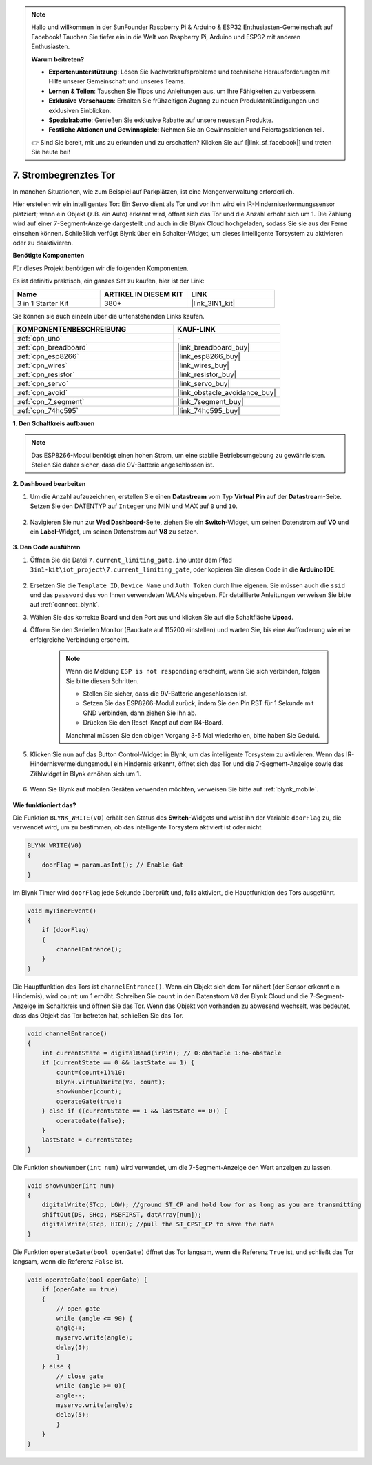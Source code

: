 .. note::

    Hallo und willkommen in der SunFounder Raspberry Pi & Arduino & ESP32 Enthusiasten-Gemeinschaft auf Facebook! Tauchen Sie tiefer ein in die Welt von Raspberry Pi, Arduino und ESP32 mit anderen Enthusiasten.

    **Warum beitreten?**

    - **Expertenunterstützung**: Lösen Sie Nachverkaufsprobleme und technische Herausforderungen mit Hilfe unserer Gemeinschaft und unseres Teams.
    - **Lernen & Teilen**: Tauschen Sie Tipps und Anleitungen aus, um Ihre Fähigkeiten zu verbessern.
    - **Exklusive Vorschauen**: Erhalten Sie frühzeitigen Zugang zu neuen Produktankündigungen und exklusiven Einblicken.
    - **Spezialrabatte**: Genießen Sie exklusive Rabatte auf unsere neuesten Produkte.
    - **Festliche Aktionen und Gewinnspiele**: Nehmen Sie an Gewinnspielen und Feiertagsaktionen teil.

    👉 Sind Sie bereit, mit uns zu erkunden und zu erschaffen? Klicken Sie auf [|link_sf_facebook|] und treten Sie heute bei!

.. _iot_gate:

7. Strombegrenztes Tor
==================================

In manchen Situationen, wie zum Beispiel auf Parkplätzen, ist eine Mengenverwaltung erforderlich.

Hier erstellen wir ein intelligentes Tor: Ein Servo dient als Tor und vor ihm wird ein IR-Hinderniserkennungssensor platziert; wenn ein Objekt (z.B. ein Auto) erkannt wird, öffnet sich das Tor und die Anzahl erhöht sich um 1.
Die Zählung wird auf einer 7-Segment-Anzeige dargestellt und auch in die Blynk Cloud hochgeladen, sodass Sie sie aus der Ferne einsehen können. Schließlich verfügt Blynk über ein Schalter-Widget, um dieses intelligente Torsystem zu aktivieren oder zu deaktivieren.

**Benötigte Komponenten**

Für dieses Projekt benötigen wir die folgenden Komponenten.

Es ist definitiv praktisch, ein ganzes Set zu kaufen, hier ist der Link:

.. list-table::
    :widths: 20 20 20
    :header-rows: 1

    *   - Name
        - ARTIKEL IN DIESEM KIT
        - LINK
    *   - 3 in 1 Starter Kit
        - 380+
        - |link_3IN1_kit|

Sie können sie auch einzeln über die untenstehenden Links kaufen.

.. list-table::
    :widths: 30 20
    :header-rows: 1

    *   - KOMPONENTENBESCHREIBUNG
        - KAUF-LINK

    *   - :ref:`cpn_uno`
        - \-
    *   - :ref:`cpn_breadboard`
        - |link_breadboard_buy|
    *   - :ref:`cpn_esp8266`
        - |link_esp8266_buy|
    *   - :ref:`cpn_wires`
        - |link_wires_buy|
    *   - :ref:`cpn_resistor`
        - |link_resistor_buy|
    *   - :ref:`cpn_servo`
        - |link_servo_buy|
    *   - :ref:`cpn_avoid`
        - |link_obstacle_avoidance_buy|
    *   - :ref:`cpn_7_segment`
        - |link_7segment_buy|
    *   - :ref:`cpn_74hc595`
        - |link_74hc595_buy|

**1. Den Schaltkreis aufbauen**

.. note::

    Das ESP8266-Modul benötigt einen hohen Strom, um eine stabile Betriebsumgebung zu gewährleisten. Stellen Sie daher sicher, dass die 9V-Batterie angeschlossen ist.

.. image:: img/iot_7_bb.png
    :width: 800
    :align: center

**2. Dashboard bearbeiten**

#. Um die Anzahl aufzuzeichnen, erstellen Sie einen **Datastream** vom Typ **Virtual Pin** auf der **Datastream**-Seite. Setzen Sie den DATENTYP auf ``Integer`` und MIN und MAX auf ``0`` und ``10``.

    .. image:: img/sp220610_165328.png

#. Navigieren Sie nun zur **Wed Dashboard**-Seite, ziehen Sie ein **Switch**-Widget, um seinen Datenstrom auf **V0** und ein **Label**-Widget, um seinen Datenstrom auf **V8** zu setzen.

    .. image:: img/sp220610_165548.png

**3. Den Code ausführen**

#. Öffnen Sie die Datei ``7.current_limiting_gate.ino`` unter dem Pfad ``3in1-kit\iot_project\7.current_limiting_gate``, oder kopieren Sie diesen Code in die **Arduino IDE**.

    .. raw:: html
        
        <iframe src=https://create.arduino.cc/editor/sunfounder01/bd829175-652f-4c3e-85b0-048c3fda4555/preview?embed style="height:510px;width:100%;margin:10px 0" frameborder=0></iframe>


#. Ersetzen Sie die ``Template ID``, ``Device Name`` und ``Auth Token`` durch Ihre eigenen. Sie müssen auch die ``ssid`` und das ``password`` des von Ihnen verwendeten WLANs eingeben. Für detaillierte Anleitungen verweisen Sie bitte auf :ref:`connect_blynk`.
#. Wählen Sie das korrekte Board und den Port aus und klicken Sie auf die Schaltfläche **Upoad**.

#. Öffnen Sie den Seriellen Monitor (Baudrate auf 115200 einstellen) und warten Sie, bis eine Aufforderung wie eine erfolgreiche Verbindung erscheint.

    .. image:: img/2_ready.png

    .. note::

        Wenn die Meldung ``ESP is not responding`` erscheint, wenn Sie sich verbinden, folgen Sie bitte diesen Schritten.

        * Stellen Sie sicher, dass die 9V-Batterie angeschlossen ist.
        * Setzen Sie das ESP8266-Modul zurück, indem Sie den Pin RST für 1 Sekunde mit GND verbinden, dann ziehen Sie ihn ab.
        * Drücken Sie den Reset-Knopf auf dem R4-Board.

        Manchmal müssen Sie den obigen Vorgang 3-5 Mal wiederholen, bitte haben Sie Geduld.

#. Klicken Sie nun auf das Button Control-Widget in Blynk, um das intelligente Torsystem zu aktivieren. Wenn das IR-Hindernisvermeidungsmodul ein Hindernis erkennt, öffnet sich das Tor und die 7-Segment-Anzeige sowie das Zählwidget in Blynk erhöhen sich um 1.

    .. image:: img/sp220610_165548.png

#. Wenn Sie Blynk auf mobilen Geräten verwenden möchten, verweisen Sie bitte auf :ref:`blynk_mobile`.

    .. image:: img/mobile_gate.jpg

**Wie funktioniert das?**

Die Funktion ``BLYNK_WRITE(V0)`` erhält den Status des **Switch**-Widgets und weist ihn der Variable ``doorFlag`` zu, die verwendet wird, um zu bestimmen, ob das intelligente Torsystem aktiviert ist oder nicht.

.. code-block:: arduino

    BLYNK_WRITE(V0)
    {
        doorFlag = param.asInt(); // Enable Gat
    }

Im Blynk Timer wird ``doorFlag`` jede Sekunde überprüft und, falls aktiviert, die Hauptfunktion des Tors ausgeführt.

.. code-block:: arduino

    void myTimerEvent()
    {
        if (doorFlag)
        {
            channelEntrance();
        }
    }

Die Hauptfunktion des Tors ist ``channelEntrance()``.
Wenn ein Objekt sich dem Tor nähert (der Sensor erkennt ein Hindernis), wird ``count`` um 1 erhöht.
Schreiben Sie ``count`` in den Datenstrom ``V8`` der Blynk Cloud und die 7-Segment-Anzeige im Schaltkreis und öffnen Sie das Tor.
Wenn das Objekt von vorhanden zu abwesend wechselt, was bedeutet, dass das Objekt das Tor betreten hat, schließen Sie das Tor.

.. code-block:: arduino

    void channelEntrance()
    {
        int currentState = digitalRead(irPin); // 0:obstacle 1:no-obstacle
        if (currentState == 0 && lastState == 1) {
            count=(count+1)%10;
            Blynk.virtualWrite(V8, count);
            showNumber(count);
            operateGate(true);
        } else if ((currentState == 1 && lastState == 0)) {
            operateGate(false);
        }
        lastState = currentState;
    }

Die Funktion ``showNumber(int num)`` wird verwendet, um die 7-Segment-Anzeige den Wert anzeigen zu lassen.

.. code-block:: arduino

    void showNumber(int num)
    {
        digitalWrite(STcp, LOW); //ground ST_CP and hold low for as long as you are transmitting
        shiftOut(DS, SHcp, MSBFIRST, datArray[num]);
        digitalWrite(STcp, HIGH); //pull the ST_CPST_CP to save the data
    }

Die Funktion ``operateGate(bool openGate)`` öffnet das Tor langsam, wenn die Referenz ``True`` ist, und schließt das Tor langsam, wenn die Referenz ``False`` ist.


.. code-block:: arduino

    void operateGate(bool openGate) {
        if (openGate == true) 
        {
            // open gate
            while (angle <= 90) { 
            angle++;
            myservo.write(angle);
            delay(5);
            }
        } else {
            // close gate
            while (angle >= 0){ 
            angle--;
            myservo.write(angle);
            delay(5);
            }
        }
    }